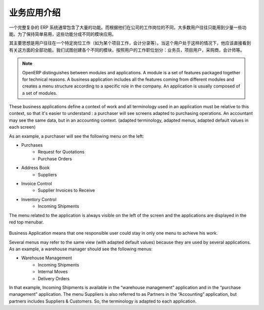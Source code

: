 .. i18n: =====================================
.. i18n: Introduction to Business Applications
.. i18n: =====================================
..

=====================================
业务应用介绍
=====================================

.. i18n: The complexity of an ERP is usually due to the high number of available features. Most of the users of the system use only a few features, according to their job position(s) in the company. In order to remain easy to use, the different features are split into business applications.
..

一个完整复杂的 ERP 系统通常包含了大量的功能。而根据他们在公司的工作岗位的不同，大多数用户往往只能用到少量一些功能。为了保持简单易用，这些功能分成不同的模块应用。

.. i18n: The main idea is that a user is often working in a particular context (working on a project, recording accounting entries). When he is in such a context, he should directly see all features related to this context (=business application). We try to create business applications according to user's position in the company: salesman, project user, purchasers, accountant, etc.
..

其主要思想是用户往往在一个特定岗位工作（如为某个项目工作，会计分录等）。当这个用户处于这样的情况下，他应该直接看到有关这方面的全部功能。我们试图创建各个不同的模块，按照用户的工作职位划分：业务员，项目用户，采购商，会计师等。

.. i18n: .. note:: 
.. i18n: 
.. i18n: 	OpenERP distinguishes between modules and applications. A module is a set of features packaged together for technical reasons. A business application includes all the features coming from different modules and creates a menu structure according to a specific role in the company. An application is usually composed of a set of modules.
..

.. note:: 

	OpenERP distinguishes between modules and applications. A module is a set of features packaged together for technical reasons. A business application includes all the features coming from different modules and creates a menu structure according to a specific role in the company. An application is usually composed of a set of modules.

.. i18n: These business applications define a context of work and all terminology used in an application must be relative to this context, so that it's easier to understand : a purchaser will see screens adapted to purchasing operations. An accountant may see the same data, but in an accounting context. (adapted terminology, adapted menus, adapted default values in each screen)
..

These business applications define a context of work and all terminology used in an application must be relative to this context, so that it's easier to understand : a purchaser will see screens adapted to purchasing operations. An accountant may see the same data, but in an accounting context. (adapted terminology, adapted menus, adapted default values in each screen)

.. i18n: As an example, a purchaser will see the following menu on the left:
..

As an example, a purchaser will see the following menu on the left:

.. i18n: * Purchases
.. i18n:    * Request for Quotations
.. i18n:    * Purchase Orders
.. i18n: * Address Book
.. i18n:    * Suppliers
.. i18n: * Invoice Control
.. i18n:    * Supplier Invoices to Receive
.. i18n: * Inventory Control
.. i18n:    * Incoming Shipments
..

* Purchases
   * Request for Quotations
   * Purchase Orders
* Address Book
   * Suppliers
* Invoice Control
   * Supplier Invoices to Receive
* Inventory Control
   * Incoming Shipments

.. i18n: The menu related to the application is always visible on the left of the screen and the applications are displayed in the red top menubar.
..

The menu related to the application is always visible on the left of the screen and the applications are displayed in the red top menubar.

.. i18n: .. figure:: Pictures/1.1menu_application.png
.. i18n:    :align: center
..

.. figure:: Pictures/1.1menu_application.png
   :align: center

.. i18n: Business Application means that one responsible user could stay in only one menu to achieve his work.
..

Business Application means that one responsible user could stay in only one menu to achieve his work.

.. i18n: Several menus may refer to the same view (with adapted default values) because they are used by several applications. As an example, a warehouse manager should see the following menus:
..

Several menus may refer to the same view (with adapted default values) because they are used by several applications. As an example, a warehouse manager should see the following menus:

.. i18n: * Warehouse Management
.. i18n:    * Incoming Shipments
.. i18n:    * Internal Moves
.. i18n:    * Delivery Orders
..

* Warehouse Management
   * Incoming Shipments
   * Internal Moves
   * Delivery Orders

.. i18n: In that example, Incoming Shipments is available in the “warehouse management” application and in the “purchase management” application. The menu Suppliers is also referred to as Partners in the “Accounting” application, but partners includes Suppliers & Customers. So, the terminology is adapted to each application.
..

In that example, Incoming Shipments is available in the “warehouse management” application and in the “purchase management” application. The menu Suppliers is also referred to as Partners in the “Accounting” application, but partners includes Suppliers & Customers. So, the terminology is adapted to each application.
